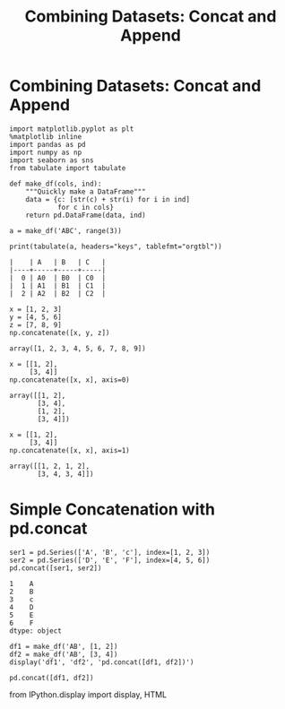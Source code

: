 #+TITLE:Combining Datasets: Concat and Append
* Combining Datasets: Concat and Append

#+BEGIN_SRC ipython :session :exports both  :results output
  import matplotlib.pyplot as plt
  %matplotlib inline
  import pandas as pd
  import numpy as np
  import seaborn as sns
  from tabulate import tabulate

  def make_df(cols, ind):
      """Quickly make a DataFrame"""
      data = {c: [str(c) + str(i) for i in ind]
              for c in cols}
      return pd.DataFrame(data, ind)

  a = make_df('ABC', range(3))
  
  print(tabulate(a, headers="keys", tablefmt="orgtbl"))
#+END_SRC

#+RESULTS:
: |    | A   | B   | C   |
: |----+-----+-----+-----|
: |  0 | A0  | B0  | C0  |
: |  1 | A1  | B1  | C1  |
: |  2 | A2  | B2  | C2  |

#+BEGIN_SRC ipython :session :exports both  
  x = [1, 2, 3]
  y = [4, 5, 6]
  z = [7, 8, 9]
  np.concatenate([x, y, z])
#+END_SRC

#+RESULTS:
: array([1, 2, 3, 4, 5, 6, 7, 8, 9])

#+BEGIN_SRC ipython :session :exports both  
x = [[1, 2],
     [3, 4]]
np.concatenate([x, x], axis=0)
#+END_SRC

#+RESULTS:
: array([[1, 2],
:        [3, 4],
:        [1, 2],
:        [3, 4]])

#+BEGIN_SRC ipython :session :exports both  
  x = [[1, 2],
       [3, 4]]
  np.concatenate([x, x], axis=1)
#+END_SRC

#+RESULTS:
: array([[1, 2, 1, 2],
:        [3, 4, 3, 4]])


* Simple Concatenation with pd.concat

#+BEGIN_SRC ipython :session :exports both  
  ser1 = pd.Series(['A', 'B', 'c'], index=[1, 2, 3])
  ser2 = pd.Series(['D', 'E', 'F'], index=[4, 5, 6])
  pd.concat([ser1, ser2])
#+END_SRC

#+RESULTS:
: 1    A
: 2    B
: 3    c
: 4    D
: 5    E
: 6    F
: dtype: object

#+BEGIN_SRC ipython :session :exports both  
df1 = make_df('AB', [1, 2])
df2 = make_df('AB', [3, 4])
display('df1', 'df2', 'pd.concat([df1, df2])')
#+END_SRC

#+RESULTS:
: pd.concat([df1, df2])

from IPython.display import display, HTML
